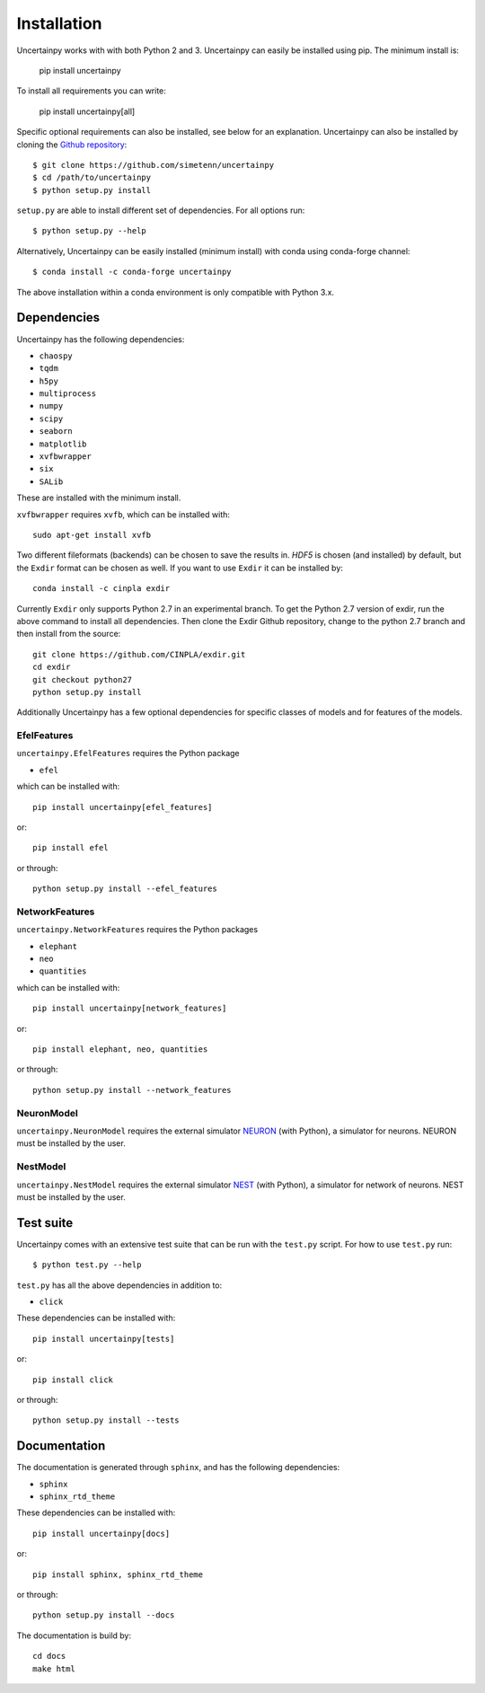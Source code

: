 .. _installation:

Installation
============

Uncertainpy works with with both Python 2 and 3.
Uncertainpy can easily be installed using pip. The minimum install is:

    pip install uncertainpy

To install all requirements you can write:

    pip install uncertainpy[all]

Specific optional requirements can also be installed,
see below for an explanation.
Uncertainpy can also be installed by cloning the `Github repository`_::

    $ git clone https://github.com/simetenn/uncertainpy
    $ cd /path/to/uncertainpy
    $ python setup.py install

``setup.py`` are able to install different set of dependencies.
For all options run::

    $ python setup.py --help



.. _Github repository: https://github.com/simetenn/uncertainpy

Alternatively, Uncertainpy can be easily installed (minimum install) with conda 
using conda-forge channel::

    $ conda install -c conda-forge uncertainpy
    
The above installation within a conda environment is only compatible with Python 3.x. 


Dependencies
------------

Uncertainpy has the following dependencies:

* ``chaospy``
* ``tqdm``
* ``h5py``
* ``multiprocess``
* ``numpy``
* ``scipy``
* ``seaborn``
* ``matplotlib``
* ``xvfbwrapper``
* ``six``
* ``SALib``

These are installed with the minimum install.

``xvfbwrapper`` requires ``xvfb``, which can be installed with::

    sudo apt-get install xvfb

Two different fileformats (backends)  can be chosen to save the results in.
`HDF5` is chosen (and installed) by default, but the ``Exdir`` format can be
chosen as well. If you want to use ``Exdir`` it can be installed by::

    conda install -c cinpla exdir

Currently ``Exdir`` only supports Python 2.7 in an experimental branch.
To get the  Python 2.7 version of exdir,
run the above command to install all dependencies. Then clone the Exdir Github
repository, change to the python 2.7 branch and then install from the source::

    git clone https://github.com/CINPLA/exdir.git
    cd exdir
    git checkout python27
    python setup.py install

Additionally Uncertainpy has a few optional dependencies for specific classes
of models and for features of the models.

EfelFeatures
^^^^^^^^^^^^

``uncertainpy.EfelFeatures`` requires the Python package

* ``efel``

which can be installed with::

    pip install uncertainpy[efel_features]

or::

    pip install efel

or through::

    python setup.py install --efel_features



NetworkFeatures
^^^^^^^^^^^^^^^

``uncertainpy.NetworkFeatures`` requires the Python packages

* ``elephant``
* ``neo``
* ``quantities``

which can be installed with::

    pip install uncertainpy[network_features]

or::

    pip install elephant, neo, quantities

or through::

    python setup.py install --network_features


NeuronModel
^^^^^^^^^^^

``uncertainpy.NeuronModel`` requires the external simulator `NEURON`_
(with Python), a simulator for neurons.
NEURON must be installed by the user.

.. _NEURON: https://www.neuron.yale.edu/neuron/download

NestModel
^^^^^^^^^

``uncertainpy.NestModel`` requires the external simulator
`NEST`_ (with Python),
a simulator for network of neurons.
NEST must be installed by the user.

.. _NEST: http://www.nest-simulator.org/installation



Test suite
----------

Uncertainpy comes with an extensive test suite that can be run with the ``test.py`` script.
For how to use ``test.py`` run::

    $ python test.py --help

``test.py`` has all the above dependencies in addition to:

* ``click``

These dependencies can be installed with::

    pip install uncertainpy[tests]

or::

    pip install click

or through::

    python setup.py install --tests






Documentation
-------------

The documentation is generated through ``sphinx``, and has the following
dependencies:

* ``sphinx``
* ``sphinx_rtd_theme``


These dependencies can be installed with::

    pip install uncertainpy[docs]

or::

    pip install sphinx, sphinx_rtd_theme

or through::

    python setup.py install --docs


The documentation is build by::

    cd docs
    make html



